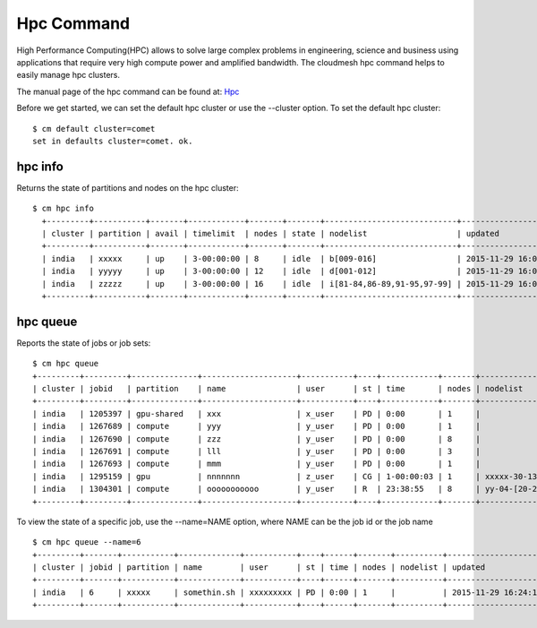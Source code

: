 Hpc Command
======================================================================

High Performance Computing(HPC) allows to solve large complex problems in
engineering, science and business using applications that require very
high compute power and amplified bandwidth. The cloudmesh hpc command helps
to easily manage hpc clusters.

The manual page of the hpc command can be found at: `Hpc
<../man/man.html#hpc>`_

Before we get started, we can set the default hpc cluster or use the
--cluster option. To set the default hpc cluster::

    $ cm default cluster=comet
    set in defaults cluster=comet. ok.


hpc info
----------------------------------------------------------------------

Returns the state of partitions and nodes on the hpc cluster::

  $ cm hpc info
    +---------+-----------+-------+------------+-------+-------+----------------------------+---------------------+
    | cluster | partition | avail | timelimit  | nodes | state | nodelist                   | updated             |
    +---------+-----------+-------+------------+-------+-------+----------------------------+---------------------+
    | india   | xxxxx     | up    | 3-00:00:00 | 8     | idle  | b[009-016]                 | 2015-11-29 16:06:25 |
    | india   | yyyyy     | up    | 3-00:00:00 | 12    | idle  | d[001-012]                 | 2015-11-29 16:06:25 |
    | india   | zzzzz     | up    | 3-00:00:00 | 16    | idle  | i[81-84,86-89,91-95,97-99] | 2015-11-29 16:06:25 |
    +---------+-----------+-------+------------+-------+-------+----------------------------+---------------------+

hpc queue
----------------------------------------------------------------------

Reports the state of jobs or job sets::

    $ cm hpc queue
    +---------+---------+--------------+--------------------+-----------+----+------------+-------+---------------------+---------------------+
    | cluster | jobid   | partition    | name               | user      | st | time       | nodes | nodelist            | updated             |
    +---------+---------+--------------+--------------------+-----------+----+------------+-------+---------------------+---------------------+
    | india   | 1205397 | gpu-shared   | xxx                | x_user    | PD | 0:00       | 1     |                      | 2015-11-29 16:16:27 |
    | india   | 1267689 | compute      | yyy                | y_user    | PD | 0:00       | 1     |                      | 2015-11-29 16:16:27 |
    | india   | 1267690 | compute      | zzz                | y_user    | PD | 0:00       | 8     |                      | 2015-11-29 16:16:27 |
    | india   | 1267691 | compute      | lll                | y_user    | PD | 0:00       | 3     |                      | 2015-11-29 16:16:27 |
    | india   | 1267693 | compute      | mmm                | y_user    | PD | 0:00       | 1     |                      | 2015-11-29 16:16:27 |
    | india   | 1295159 | gpu          | nnnnnnn            | z_user    | CG | 1-00:00:03 | 1     | xxxxx-30-13          | 2015-11-29 16:16:27 |
    | india   | 1304301 | compute      | ooooooooooo        | y_user    | R  | 23:38:55   | 8     | yy-04-[20-21,63-68]  | 2015-11-29 16:16:27 |
    +---------+---------+--------------+--------------------+-----------+----+------------+-------+----------------------+---------------------+

To view the state of a specific job, use the --name=NAME option, where NAME can be the
job id or the job name ::

    $ cm hpc queue --name=6
    +---------+-------+-----------+-------------+-----------+----+------+-------+----------+---------------------+
    | cluster | jobid | partition | name        | user      | st | time | nodes | nodelist | updated             |
    +---------+-------+-----------+-------------+-----------+----+------+-------+----------+---------------------+
    | india   | 6     | xxxxx     | somethin.sh | xxxxxxxxx | PD | 0:00 | 1     |          | 2015-11-29 16:24:15 |
    +---------+-------+-----------+-------------+-----------+----+------+-------+----------+---------------------+

